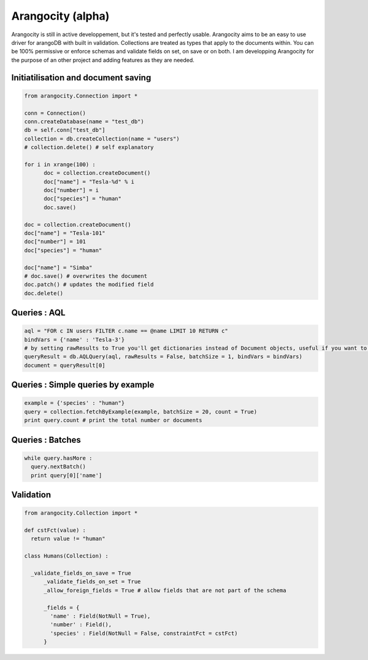 Arangocity (alpha)
==========

Arangocity is still in active developpement, but it's tested and perfectly usable.
Arangocity aims to be an easy to use driver for arangoDB with built in validation. Collections are treated as types that apply to the documents within. You can be 100% permissive or enforce schemas and validate fields on set, on save or on both.
I am developping Arangocity for the purpose of an other project and adding features as they are needed.


Initiatilisation and document saving
---------

.. code:: python
  
  from arangocity.Connection import *
  
  conn = Connection()
  conn.createDatabase(name = "test_db")
  db = self.conn["test_db"]
  collection = db.createCollection(name = "users")
  # collection.delete() # self explanatory
  
  for i in xrange(100) :
  	doc = collection.createDocument()
  	doc["name"] = "Tesla-%d" % i
  	doc["number"] = i
  	doc["species"] = "human"
  	doc.save()

  doc = collection.createDocument()
  doc["name"] = "Tesla-101"
  doc["number"] = 101
  doc["species"] = "human"
  
  doc["name"] = "Simba"
  # doc.save() # overwrites the document
  doc.patch() # updates the modified field
  doc.delete()

Queries : AQL
-------
  
.. code:: python
  
  aql = "FOR c IN users FILTER c.name == @name LIMIT 10 RETURN c"
  bindVars = {'name' : 'Tesla-3'}
  # by setting rawResults to True you'll get dictionaries instead of Document objects, useful if you want to result to set of fields for example 
  queryResult = db.AQLQuery(aql, rawResults = False, batchSize = 1, bindVars = bindVars)
  document = queryResult[0]

Queries : Simple queries by example
-------
.. code:: python

  example = {'species' : "human"}
  query = collection.fetchByExample(example, batchSize = 20, count = True)
  print query.count # print the total number or documents

Queries : Batches
-------

.. code:: python

  while query.hasMore :
    query.nextBatch()
    print query[0]['name']

Validation
-------
.. code:: python

  from arangocity.Collection import *
  
  def cstFct(value) :
    return value != "human"
    
  class Humans(Collection) :
  
    _validate_fields_on_save = True
  	_validate_fields_on_set = True
  	_allow_foreign_fields = True # allow fields that are not part of the schema
  	
  	_fields = {
  	  'name' : Field(NotNull = True),
  	  'number' : Field(),
  	  'species' : Field(NotNull = False, constraintFct = cstFct)
  	}
